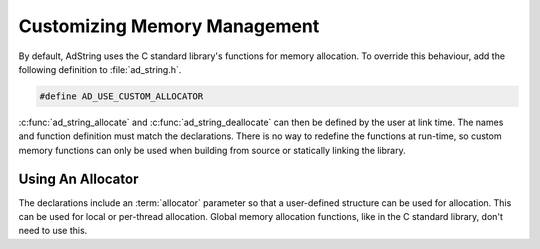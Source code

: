 Customizing Memory Management
=============================

By default, AdString uses the C standard library's functions for memory
allocation. To override this behaviour, add the following definition to
:file:`ad_string.h`.

.. code-block:: c

    #define AD_USE_CUSTOM_ALLOCATOR

:c:func:`ad_string_allocate` and :c:func:`ad_string_deallocate` can then be
defined by the user at link time. The names and function definition must match
the declarations. There is no way to redefine the functions at run-time, so
custom memory functions can only be used when building from source or statically
linking the library.

.. _using-an-allocator:

Using An Allocator
------------------

The declarations include an :term:`allocator` parameter so that a user-defined
structure can be used for allocation. This can be used for local or per-thread
allocation. Global memory allocation functions, like in the C standard library,
don't need to use this.

